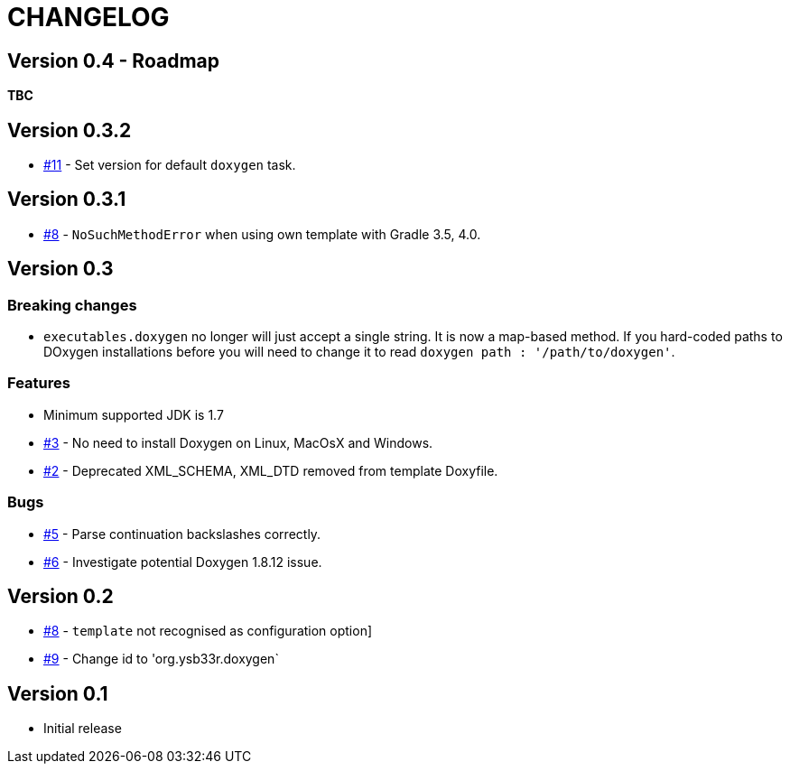 = CHANGELOG

== Version 0.4 - Roadmap

*TBC*

== Version 0.3.2

* https://github.com/ysb33r/doxygen-gradle-plugin/issues/11[#11] - Set version for default `doxygen` task.

== Version 0.3.1

* https://github.com/ysb33r/doxygen-gradle-plugin/issues/8[#8] - `NoSuchMethodError` when using own template with Gradle 3.5, 4.0.

== Version 0.3

=== Breaking changes

* `executables.doxygen` no longer will just accept a single string. It is now a map-based method. If you hard-coded paths to DOxygen installations before you will need to change it to read `doxygen path : '/path/to/doxygen'`.

=== Features

* Minimum supported JDK is 1.7
* https://github.com/ysb33r/doxygen-gradle-plugin/issues/3[#3] - No need to install Doxygen on Linux, MacOsX and Windows.
* https://github.com/ysb33r/doxygen-gradle-plugin/issues/2[#2] - Deprecated XML_SCHEMA, XML_DTD removed from template Doxyfile.

=== Bugs

* https://github.com/ysb33r/doxygen-gradle-plugin/issues/5[#5] - Parse continuation backslashes correctly.
* https://github.com/ysb33r/doxygen-gradle-plugin/issues/6[#6] - Investigate potential Doxygen 1.8.12 issue.

== Version 0.2
* https://github.com/ysb33r/Gradle/issues/8[#8] - `template` not recognised as configuration option]
* https://github.com/ysb33r/Gradle/issues/9[#9] - Change id to 'org.ysb33r.doxygen`

== Version 0.1

* Initial release